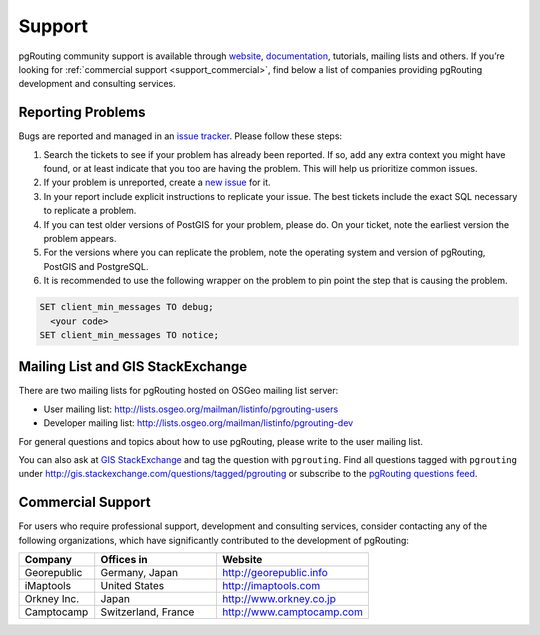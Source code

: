 .. 
   ****************************************************************************
    pgRouting Manual
    Copyright(c) pgRouting Contributors

    This documentation is licensed under a Creative Commons Attribution-Share  
    Alike 3.0 License: http://creativecommons.org/licenses/by-sa/3.0/
   ****************************************************************************

.. _support:

Support
===============================================================================

pgRouting community support is available through `website <http://www.pgrouting.org>`_, `documentation <http://docs.pgrouting.org>`_, tutorials, mailing lists and others. If you’re looking for :ref:`commercial support <support_commercial>`, find below a list of companies providing pgRouting development and consulting services.


Reporting Problems
-------------------------------------------------------------------------------

Bugs are reported and managed in an `issue tracker <https://github.com/pgrouting/pgrouting/issues>`_. Please follow these steps:

1. Search the tickets to see if your problem has already been reported. If so, add any extra context you might have found, or at least indicate that you too are having the problem. This will help us prioritize common issues.
2. If your problem is unreported, create a `new issue <https://github.com/pgRouting/pgrouting/issues/new>`_ for it.
3. In your report include explicit instructions to replicate your issue. The best tickets include the exact SQL necessary to replicate a problem. 
4. If you can test older versions of PostGIS for your problem, please do. On your ticket, note the earliest version the problem appears.
5. For the versions where you can replicate the problem, note the operating system and version of pgRouting, PostGIS and PostgreSQL.
6. It is recommended to use the following wrapper on the problem to pin point the step that is causing the problem. 

.. code-block:: sql

    SET client_min_messages TO debug; 
      <your code>
    SET client_min_messages TO notice; 



Mailing List and GIS StackExchange
-------------------------------------------------------------------------------

There are two mailing lists for pgRouting hosted on OSGeo mailing list server:

* User mailing list: http://lists.osgeo.org/mailman/listinfo/pgrouting-users
* Developer mailing list: http://lists.osgeo.org/mailman/listinfo/pgrouting-dev

For general questions and topics about how to use pgRouting, please write to the user mailing list.

You can also ask at `GIS StackExchange <http://gis.stackexchange.com/>`_ and tag the question with ``pgrouting``. Find all questions tagged with ``pgrouting`` under http://gis.stackexchange.com/questions/tagged/pgrouting or subscribe to the `pgRouting questions feed <http://gis.stackexchange.com/feeds/tag?tagnames=pgrouting&sort=newest>`_.


.. _support_commercial:

Commercial Support
-------------------------------------------------------------------------------

For users who require professional support, development and consulting services, consider contacting any of the following organizations, which have significantly contributed to the development of pgRouting:

.. list-table::
   :widths: 100 160 200

   * - **Company**
     - **Offices in**
     - **Website**
   * - Georepublic
     - Germany, Japan
     - http://georepublic.info
   * - iMaptools
     - United States
     - http://imaptools.com
   * - Orkney Inc.
     - Japan
     - http://www.orkney.co.jp
   * - Camptocamp
     - Switzerland, France
     - http://www.camptocamp.com

